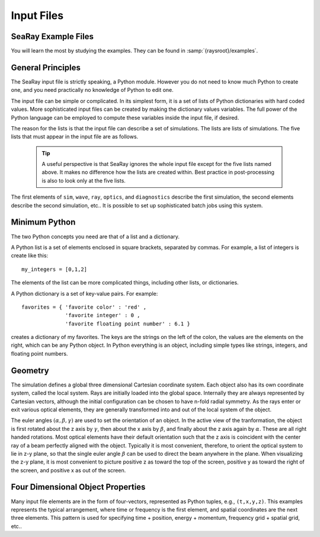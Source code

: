 Input Files
===========

SeaRay Example Files
--------------------

You will learn the most by studying the examples.  They can be found in :samp:`{raysroot}/examples`.

General Principles
-------------------

The SeaRay input file is strictly speaking, a Python module.  However you do not need to know much Python to create one, and you need practically no knowledge of Python to edit one.

The input file can be simple or complicated.  In its simplest form, it is a set of lists of Python dictionaries with hard coded values.  More sophisticated input files can be created by making the dictionary values variables.  The full power of the Python language can be employed to compute these variables inside the input file, if desired.

The reason for the lists is that the input file can describe a set of simulations.  The lists are lists of simulations.  The five lists that must appear in the input file are as follows.

	.. glossary::

		``sim``
			Contains dictionaries describing general parameters of the simulations, such as units.

		``wave``
			Contains dictionaries describing the initial electromagnetic wave configurations

		``ray``
			Contains dictionaries describing how the initial rays should be loaded

		``optics``
			Contains another list, containing dictionaries describing optical elements

		``diagnostics``
			Contains dictionaries describing how to write out the data

	.. tip::

		A useful perspective is that SeaRay ignores the whole input file except for the five lists named above.  It makes no difference how the lists are created within.  Best practice in post-processing is also to look only at the five lists.

The first elements of ``sim``, ``wave``, ``ray``, ``optics``, and ``diagnostics`` describe the first simulation, the second elements describe the second simulation, etc..  It is possible to set up sophisticated batch jobs using this system.

Minimum Python
--------------

The two Python concepts you need are that of a list and a dictionary.

A Python list is a set of elements enclosed in square brackets, separated by commas.  For example, a list of integers is create like this::

	my_integers = [0,1,2]

The elements of the list can be more complicated things, including other lists, or dictionaries.

A Python dictionary is a set of key-value pairs.  For example::

	favorites = { 'favorite color' : 'red' ,
	              'favorite integer' : 0 ,
	              'favorite floating point number' : 6.1 }

creates a dictionary of my favorites.  The keys are the strings on the left of the colon, the values are the elements on the right, which can be any Python object.  In Python everything is an object, including simple types like strings, integers, and floating point numbers.

Geometry
---------------

The simulation defines a global three dimensional Cartesian coordinate system.  Each object also has its own coordinate system, called the local system.  Rays are initially loaded into the global space.  Internally they are always represented by Cartesian vectors, although the initial configuration can be chosen to have n-fold radial symmetry.  As the rays enter or exit various optical elements, they are generally transformed into and out of the local system of the object.

The euler angles :math:`(\alpha,\beta,\gamma)` are used to set the orientation of an object.  In the active view of the tranformation, the object is first rotated about the z axis by :math:`\gamma`, then about the x axis by :math:`\beta`, and finally about the z axis again by :math:`\alpha`.  These are all right handed rotations.
Most optical elements have their default orientation such that the z axis is coincident with the center ray of a beam perfectly aligned with the object.  Typically it is most convenient, therefore, to orient the optical system to lie in z-y plane, so that the single euler angle :math:`\beta` can be used to direct the beam anywhere in the plane.
When visualizing the z-y plane, it is most convenient to picture positive z as toward the top of the screen, positive y as toward the right of the screen, and positive x as out of the screen.

Four Dimensional Object Properties
----------------------------------

Many input file elements are in the form of four-vectors, represented as Python tuples, e.g., ``(t,x,y,z)``.  This examples represents the typical arrangement, where time or frequency is the first element, and spatial coordinates are the next three elements.  This pattern is used for specifying time + position, energy + momentum, frequency grid + spatial grid, etc..
